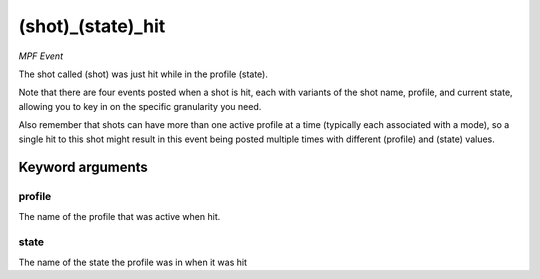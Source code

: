 (shot)_(state)_hit
==================

*MPF Event*

The shot called (shot) was just hit while in the profile (state).

Note that there are four events posted when a shot is hit, each
with variants of the shot name, profile, and current state,
allowing you to key in on the specific granularity you need.

Also remember that shots can have more than one active profile at a
time (typically each associated with a mode), so a single hit to this
shot might result in this event being posted multiple times with
different (profile) and (state) values.

Keyword arguments
-----------------

profile
~~~~~~~
The name of the profile that was active when hit.

state
~~~~~
The name of the state the profile was in when it was hit

